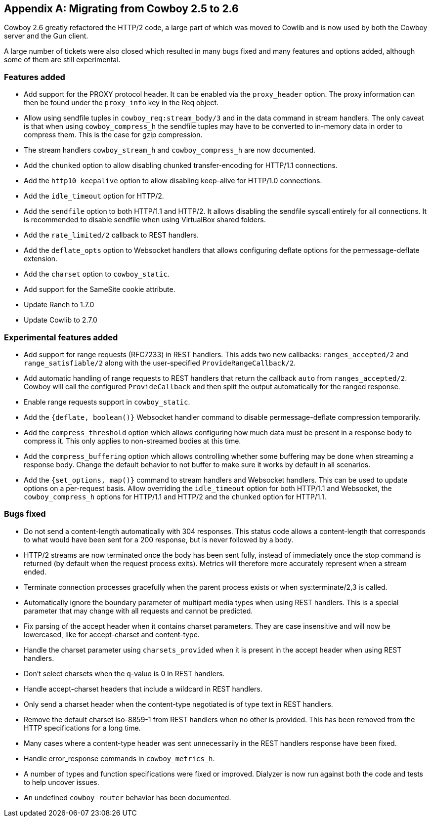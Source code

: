 [appendix]
== Migrating from Cowboy 2.5 to 2.6

Cowboy 2.6 greatly refactored the HTTP/2 code, a large
part of which was moved to Cowlib and is now used by
both the Cowboy server and the Gun client.

A large number of tickets were also closed which
resulted in many bugs fixed and many features and
options added, although some of them are still
experimental.

=== Features added

* Add support for the PROXY protocol header.
  It can be enabled via the `proxy_header` option.
  The proxy information can then be found under
  the `proxy_info` key in the Req object.

* Allow using sendfile tuples in `cowboy_req:stream_body/3`
  and in the data command in stream handlers. The only
  caveat is that when using `cowboy_compress_h` the
  sendfile tuples may have to be converted to in-memory
  data in order to compress them. This is the case for
  gzip compression.

* The stream handlers `cowboy_stream_h` and
  `cowboy_compress_h` are now documented.

* Add the `chunked` option to allow disabling chunked
  transfer-encoding for HTTP/1.1 connections.

* Add the `http10_keepalive` option to allow disabling
  keep-alive for HTTP/1.0 connections.

* Add the `idle_timeout` option for HTTP/2.

* Add the `sendfile` option to both HTTP/1.1 and HTTP/2.
  It allows disabling the sendfile syscall entirely for
  all connections. It is recommended to disable sendfile
  when using VirtualBox shared folders.

* Add the `rate_limited/2` callback to REST handlers.

* Add the `deflate_opts` option to Websocket handlers that
  allows configuring deflate options for the
  permessage-deflate extension.

* Add the `charset` option to `cowboy_static`.

* Add support for the SameSite cookie attribute.

* Update Ranch to 1.7.0

* Update Cowlib to 2.7.0

=== Experimental features added

* Add support for range requests (RFC7233) in REST handlers.
  This adds two new callbacks: `ranges_accepted/2` and
  `range_satisfiable/2` along with the user-specified
  `ProvideRangeCallback/2`.

* Add automatic handling of range requests to REST handlers
  that return the callback `auto` from `ranges_accepted/2`.
  Cowboy will call the configured `ProvideCallback` and
  then split the output automatically for the ranged response.

* Enable range requests support in `cowboy_static`.

* Add the `{deflate, boolean()}` Websocket handler
  command to disable permessage-deflate compression
  temporarily.

* Add the `compress_threshold` option which allows
  configuring how much data must be present in a
  response body to compress it. This only applies
  to non-streamed bodies at this time.

* Add the `compress_buffering` option which allows
  controlling whether some buffering may be done
  when streaming a response body. Change the default
  behavior to not buffer to make sure it works by
  default in all scenarios.

* Add the `{set_options, map()}` command to stream
  handlers and Websocket handlers. This can be used
  to update options on a per-request basis. Allow
  overriding the `idle_timeout` option for both
  HTTP/1.1 and Websocket, the `cowboy_compress_h`
  options for HTTP/1.1 and HTTP/2 and the `chunked`
  option for HTTP/1.1.

=== Bugs fixed

* Do not send a content-length automatically with
  304 responses. This status code allows a content-length
  that corresponds to what would have been sent for a 200
  response, but is never followed by a body.

* HTTP/2 streams are now terminated once the body
  has been sent fully, instead of immediately once
  the stop command is returned (by default when the
  request process exits). Metrics will therefore
  more accurately represent when a stream ended.

* Terminate connection processes gracefully when the
  parent process exists or when sys:terminate/2,3
  is called.

* Automatically ignore the boundary parameter of multipart
  media types when using REST handlers. This is a special
  parameter that may change with all requests and cannot
  be predicted.

* Fix parsing of the accept header when it contains charset
  parameters. They are case insensitive and will now be
  lowercased, like for accept-charset and content-type.

* Handle the charset parameter using `charsets_provided`
  when it is present in the accept header when using
  REST handlers.

* Don't select charsets when the q-value is 0 in REST
  handlers.

* Handle accept-charset headers that include a wildcard
  in REST handlers.

* Only send a charset header when the content-type
  negotiated is of type text in REST handlers.

* Remove the default charset iso-8859-1 from REST
  handlers when no other is provided. This has been
  removed from the HTTP specifications for a long time.

* Many cases where a content-type header was sent
  unnecessarily in the REST handlers response have
  been fixed.

* Handle error_response commands in `cowboy_metrics_h`.

* A number of types and function specifications were
  fixed or improved. Dialyzer is now run against both
  the code and tests to help uncover issues.

* An undefined `cowboy_router` behavior has been
  documented.
